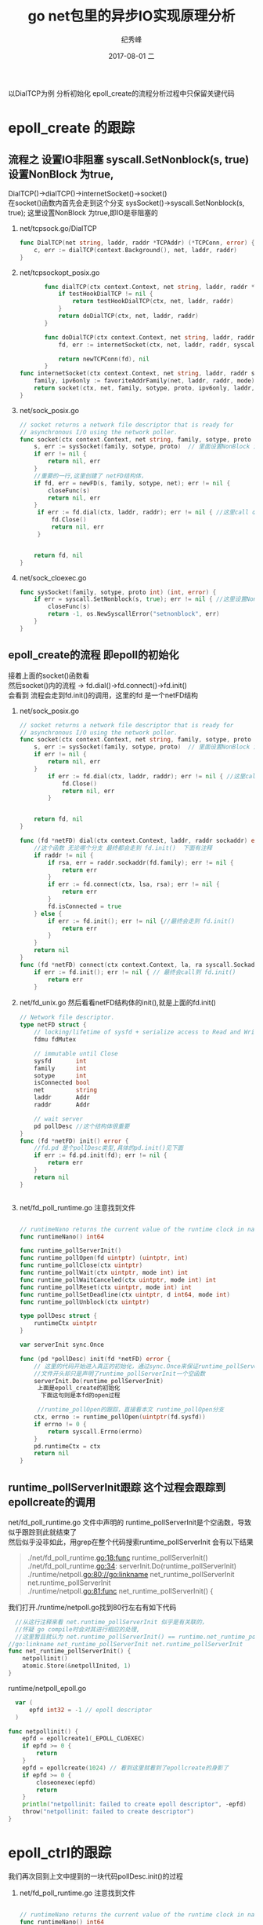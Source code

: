 # -*- coding:utf-8 -*-
#+LANGUAGE:  zh
#+TITLE:     go net包里的异步IO实现原理分析
#+AUTHOR:    纪秀峰
#+EMAIL:     jixiuf@qq.com
#+DATE:     2017-08-01 二
#+DESCRIPTION:go IO模型分析(epoll为例)
#+KEYWORDS:Golang IO epoll
#+TAGS:Golang
#+FILETAGS:Golang
#+OPTIONS:   H:2 num:nil toc:t \n:t @:t ::t |:t ^:nil -:t f:t *:t <:t
#+OPTIONS:   TeX:t LaTeX:t skip:nil d:nil todo:t pri:nil
#+LATEX_HEADER: \usepackage{fontspec}
#+LATEX_HEADER: \setmainfont{PingFang SC}
 以DialTCP为例 分析初始化 epoll_create的流程分析过程中只保留关键代码
* epoll_create 的跟踪
** 流程之 设置IO非阻塞 syscall.SetNonblock(s, true)设置NonBlock 为true,
   DialTCP()->dialTCP()->internetSocket()->socket()
   在socket()函数内首先会走到这个分支 sysSocket()->syscall.SetNonblock(s, true); 这里设置NonBlock 为true,即IO是非阻塞的

  1. net/tcpsock.go/DialTCP
        #+BEGIN_SRC go
            func DialTCP(net string, laddr, raddr *TCPAddr) (*TCPConn, error) {
                c, err := dialTCP(context.Background(), net, laddr, raddr)
            }
        #+END_SRC
  2. net/tcpsockopt_posix.go
     #+BEGIN_SRC go
              func dialTCP(ctx context.Context, net string, laddr, raddr *TCPAddr) (*TCPConn, error) {
                  if testHookDialTCP != nil {
                      return testHookDialTCP(ctx, net, laddr, raddr)
                  }
                  return doDialTCP(ctx, net, laddr, raddr)
              }

              func doDialTCP(ctx context.Context, net string, laddr, raddr *TCPAddr) (*TCPConn, error) {
                  fd, err := internetSocket(ctx, net, laddr, raddr, syscall.SOCK_STREAM, 0, "dial")

                  return newTCPConn(fd), nil
              }
       func internetSocket(ctx context.Context, net string, laddr, raddr sockaddr, sotype, proto int, mode string) (fd *netFD, err error) {
           family, ipv6only := favoriteAddrFamily(net, laddr, raddr, mode)
           return socket(ctx, net, family, sotype, proto, ipv6only, laddr, raddr)
       }

     #+END_SRC
  3. net/sock_posix.go
     #+BEGIN_SRC go
       // socket returns a network file descriptor that is ready for
       // asynchronous I/O using the network poller.
       func socket(ctx context.Context, net string, family, sotype, proto int, ipv6only bool, laddr, raddr sockaddr) (fd *netFD, err error) {
           s, err := sysSocket(family, sotype, proto)  // 里面设置NonBlock 为true,即IO是非阻塞的
           if err != nil {
               return nil, err
           }
           //重要的一行,这里创建了 netFD结构体，
           if fd, err = newFD(s, family, sotype, net); err != nil {
               closeFunc(s)
               return nil, err
           }
            if err := fd.dial(ctx, laddr, raddr); err != nil { //这里call dial 函数
                fd.Close()
                return nil, err
            }


           return fd, nil
       }
     #+END_SRC

  4. net/sock_cloexec.go
     #+BEGIN_SRC go
       func sysSocket(family, sotype, proto int) (int, error) {
           if err = syscall.SetNonblock(s, true); err != nil { //这里设置NonBlock 为true,即IO是非阻塞的
               closeFunc(s)
               return -1, os.NewSyscallError("setnonblock", err)
           }
       }
     #+END_SRC

** epoll_create的流程 即epoll的初始化
   接着上面的socket()函数看
   然后socket()内的流程 -> fd.dial()->fd.connect()->fd.init()
   会看到 流程会走到fd.init()的调用，这里的fd 是一个netFD结构

  1. net/sock_posix.go
        #+BEGIN_SRC go
        // socket returns a network file descriptor that is ready for
        // asynchronous I/O using the network poller.
        func socket(ctx context.Context, net string, family, sotype, proto int, ipv6only bool, laddr, raddr sockaddr) (fd *netFD, err error) {
            s, err := sysSocket(family, sotype, proto)  // 里面设置NonBlock 为true,即IO是非阻塞的
            if err != nil {
                return nil, err
            }
                if err := fd.dial(ctx, laddr, raddr); err != nil { //这里call dial 函数
                    fd.Close()
                    return nil, err
                }


            return fd, nil
        }

        func (fd *netFD) dial(ctx context.Context, laddr, raddr sockaddr) error {
            //这个函数 无论哪个分支 最终都会走到 fd.init()  下面有注释
            if raddr != nil {
                if rsa, err = raddr.sockaddr(fd.family); err != nil {
                    return err
                }
                if err := fd.connect(ctx, lsa, rsa); err != nil {
                    return err
                }
                fd.isConnected = true
            } else {
                if err := fd.init(); err != nil {//最终会走到 fd.init()
                    return err
                }
            }
            return nil
        }
        func (fd *netFD) connect(ctx context.Context, la, ra syscall.Sockaddr) (ret error) {
            if err := fd.init(); err != nil { // 最终会call到 fd.init()
                return err
            }

        #+END_SRC
  2. net/fd_unix.go 然后看看netFD结构体的init(),就是上面的fd.init()
        #+BEGIN_SRC go
        // Network file descriptor.
        type netFD struct {
            // locking/lifetime of sysfd + serialize access to Read and Write methods
            fdmu fdMutex

            // immutable until Close
            sysfd       int
            family      int
            sotype      int
            isConnected bool
            net         string
            laddr       Addr
            raddr       Addr

            // wait server
            pd pollDesc //这个结构体很重要
        }
        func (fd *netFD) init() error {
            //fd.pd 是个pollDesc类型,具体的pd.init()见下面
            if err := fd.pd.init(fd); err != nil {
                return err
            }
            return nil
        }


        #+END_SRC

  3. net/fd_poll_runtime.go 注意找到文件
     #+BEGIN_SRC go

       // runtimeNano returns the current value of the runtime clock in nanoseconds.
       func runtimeNano() int64

       func runtime_pollServerInit()
       func runtime_pollOpen(fd uintptr) (uintptr, int)
       func runtime_pollClose(ctx uintptr)
       func runtime_pollWait(ctx uintptr, mode int) int
       func runtime_pollWaitCanceled(ctx uintptr, mode int) int
       func runtime_pollReset(ctx uintptr, mode int) int
       func runtime_pollSetDeadline(ctx uintptr, d int64, mode int)
       func runtime_pollUnblock(ctx uintptr)

       type pollDesc struct {
           runtimeCtx uintptr
       }

       var serverInit sync.Once

       func (pd *pollDesc) init(fd *netFD) error {
           // 这里的代码开始进入真正的初始化，通过sync.Once来保证runtime_pollServerInit这个函数只会被调用一次
           //文件开头却只是声明了runtime_pollServerInit一个空函数
           serverInit.Do(runtime_pollServerInit)
            上面是epoll_create的初始化
             下面这句则是本fd的open过程

            //runtime_pollOpen的跟踪，直接看本文 runtime_pollOpen分支
           ctx, errno := runtime_pollOpen(uintptr(fd.sysfd))
           if errno != 0 {
               return syscall.Errno(errno)
           }
           pd.runtimeCtx = ctx
           return nil
       }
     #+END_SRC


** runtime_pollServerInit跟踪 这个过程会跟踪到epollcreate的调用

    net/fd_poll_runtime.go 文件中声明的 runtime_pollServerInit是个空函数，导致似乎跟踪到此就结束了
    然后似乎没非如此，用grep在整个代码搜索runtime_pollServerInit  会有以下结果

   #+BEGIN_QUOTE
    ./net/fd_poll_runtime.go:18:func runtime_pollServerInit()
    ./net/fd_poll_runtime.go:34:	serverInit.Do(runtime_pollServerInit)
    ./runtime/netpoll.go:80://go:linkname net_runtime_pollServerInit net.runtime_pollServerInit
    ./runtime/netpoll.go:81:func net_runtime_pollServerInit() {
   #+END_QUOTE
    我们打开./runtime/netpoll.go找到80行左右有如下代码
    #+BEGIN_SRC go
        //从这行注释来看 net.runtime_pollServerInit 似乎是有关联的，
        //怀疑 go compile时会对其进行相应的处理,
        //这里暂且就认为 net.runtime_pollServerInit() == runtime.net_runtime_pollServerInit()
      //go:linkname net_runtime_pollServerInit net.runtime_pollServerInit
      func net_runtime_pollServerInit() {
          netpollinit()
          atomic.Store(&netpollInited, 1)
      }
    #+END_SRC
    runtime/netpoll_epoll.go
    #+BEGIN_SRC go
        var (
            epfd int32 = -1 // epoll descriptor
        )

      func netpollinit() {
          epfd = epollcreate1(_EPOLL_CLOEXEC)
          if epfd >= 0 {
              return
          }
          epfd = epollcreate(1024) // 看到这里就看到了epollcreate的身影了
          if epfd >= 0 {
              closeonexec(epfd)
              return
          }
          println("netpollinit: failed to create epoll descriptor", -epfd)
          throw("netpollinit: failed to create descriptor")
      }
    #+END_SRC
* epoll_ctrl的跟踪
    我们再次回到上文中提到的一块代码pollDesc.init()的过程
  1. net/fd_poll_runtime.go 注意找到文件
        #+BEGIN_SRC go

        // runtimeNano returns the current value of the runtime clock in nanoseconds.
        func runtimeNano() int64

        func runtime_pollServerInit()
        func runtime_pollOpen(fd uintptr) (uintptr, int)
        func runtime_pollClose(ctx uintptr)
        func runtime_pollWait(ctx uintptr, mode int) int
        func runtime_pollWaitCanceled(ctx uintptr, mode int) int
        func runtime_pollReset(ctx uintptr, mode int) int
        func runtime_pollSetDeadline(ctx uintptr, d int64, mode int)
        func runtime_pollUnblock(ctx uintptr)

        type pollDesc struct {
            runtimeCtx uintptr
        }

        var serverInit sync.Once

        func (pd *pollDesc) init(fd *netFD) error {
            serverInit.Do(runtime_pollServerInit)
                上面是epoll_create的初始化
                下面这句则是本fd的open过程
                //runtime_pollOpen的跟踪，
            ctx, errno := runtime_pollOpen(uintptr(fd.sysfd)) //重点这一行
            if errno != 0 {
                return syscall.Errno(errno)
            }
            pd.runtimeCtx = ctx
            return nil
        }
        #+END_SRC

  2. runtime/netpoll.go 相同的方式，我们找到了net_runtime_pollOpen这个函数
       #+BEGIN_SRC goj
       //go:linkname net_runtime_pollOpen net.runtime_pollOpen
       func net_runtime_pollOpen(fd uintptr) (*pollDesc, int) {
           pd := pollcache.alloc()
           errno = netpollopen(fd, pd)
           return pd, int(errno)
       }
       #+END_SRC
  3. runtime/netpoll_epoll.go
       #+BEGIN_SRC go
       func netpollopen(fd uintptr, pd *pollDesc) int32 {
           var ev epollevent
           ev.events = _EPOLLIN | _EPOLLOUT | _EPOLLRDHUP | _EPOLLET
           *(**pollDesc)(unsafe.Pointer(&ev.data)) = pd
           //分析到这里，我们找到epollctl的身影
           //再往下分析就分析到各种操作系统使用汇编实现epollctl的过程了，epollctl到此结束
           return -epollctl(epfd, _EPOLL_CTL_ADD, int32(fd), &ev)

       }
       #+END_SRC
* epoll_wait 与golang 的异步IO
  runtime/netpoll_epoll.go文件中 我们找到了 epollwait的身影
  先不管哪些地方会调用到这，先分析下这个函数
  文档中有这样一段描述
  http://man7.org/linux/man-pages/man2/epoll_wait.2.html
  #+BEGIN_QUOTE
        When successful, epoll_wait() returns the number of file descriptors
       ready for the requested I/O, or zero if no file descriptor became
       ready during the requested timeout milliseconds.  When an error
       occurs, epoll_wait() returns -1 and errno is set appropriately.
  #+END_QUOTE
  #+BEGIN_SRC go
    // polls for ready network connections
    // returns list of goroutines that become runnable
    func netpoll(block bool) *g {
        if epfd == -1 {
            return nil
        }
        waitms := int32(-1) //-1 表示无限期的block
        if !block {
            waitms = 0 //马上返回,即使没有任何事件发生
        }
        var events [128]epollevent
   我的理解的（不知道对不对）:
  下面这段代码 基本可以确定无论传入参数block 值为何 都在一值在epollwait这里等待
  直到收到内核相应的处理结果才会返回，差别仅仅是block在内核还是block 在这里
    retry:
        n := epollwait(epfd, &events[0], int32(len(events)), waitms)   //
        if n < 0 {
            if n != -_EINTR {
                # EINTR  The call was interrupted by a signal handler before either (1)
                # any of the requested events occurred or (2) the timeout
                # expired; see signal(7).
                println("runtime: epollwait on fd", epfd, "failed with", -n)
                throw("epollwait failed")
            }
            goto retry
        }
        var gp guintptr
        for i := int32(0); i < n; i++ {
            ev := &events[i]
            if ev.events == 0 {
                continue
            }
            var mode int32
            if ev.events&(_EPOLLIN|_EPOLLRDHUP|_EPOLLHUP|_EPOLLERR) != 0 {
                mode += 'r'
            }
            if ev.events&(_EPOLLOUT|_EPOLLHUP|_EPOLLERR) != 0 {
                mode += 'w'
            }
            if mode != 0 {
                pd := *(**pollDesc)(unsafe.Pointer(&ev.data))

                netpollready(&gp, pd, mode) //内核数据准备就继，可以进行IO了
            }
        }
        if block && gp == 0 {
            goto retry
        }
        return gp.ptr()
    }
  #+END_SRC
再往下分析就是 goroutines的调度分析了，
在runtime.proc.go这个文件中可以看到netpoll的身影,goroutines的调度 暂时还没时间看， 先不乱贴代码了，留待以后分析
* sysmon  goroutine调度 与epoll_wait 相关代码分析
  从runtime/proc.go 文件中 的入口函数，入手
  可以看到它会走到sysmon函数
  #+BEGIN_SRC golang
    func main() {
      g := getg()

      // Racectx of m0->g0 is used only as the parent of the main goroutine.
      // It must not be used for anything else.
      g.m.g0.racectx = 0

      // Max stack size is 1 GB on 64-bit, 250 MB on 32-bit.
      // Using decimal instead of binary GB and MB because
      // they look nicer in the stack overflow failure message.
      if sys.PtrSize == 8 {
          maxstacksize = 1000000000
      } else {
          maxstacksize = 250000000
      }

      // Allow newproc to start new Ms.
      mainStarted = true

      systemstack(func() {
        // 重点看这里，newm 函数的意义可以理解为启动一个单独的操作系统线程
        // 运行sysmon函数内的代码
          newm(sysmon, nil)
      })

  #+END_SRC

  继续看sysmon 函数相关代码
 #+BEGIN_SRC golang
   func sysmon() {
       //可以看到其内部会有一个无限for循环中定期sleep一定的时长
       //也就是说这个线程会每隔一定的时长就会执行一次for里面的代码

       for { 						//
           if idle == 0 { // start with 20us sleep...
               delay = 20
           } else if idle > 50 { // start doubling the sleep after 1ms...
               delay *= 2
           }
           if delay > 10*1000 { // up to 10ms
               delay = 10 * 1000
           }
           usleep(delay)
             //... 只保留与netpull相关的代码
            // poll network if not polled for more than 10ms
            lastpoll := int64(atomic.Load64(&sched.lastpoll))
            now := nanotime()
            if netpollinited() && lastpoll != 0 && lastpoll+10*1000*1000 < now {
           // 这里检查netpoll 是否初始化,如果初始化，会调用netpoll函数
                // netpoll这个函数我们上面分析过，里面会调用epoll_wait 函数来检查io是否就续
                // 并将就续的goroutine返回，以便尝试对这些goroutine进行调度
                atomic.Cas64(&sched.lastpoll, uint64(lastpoll), uint64(now))
                gp := netpoll(false) // non-blocking - returns list of goroutines
                if gp != nil {
                    // Need to decrement number of idle locked M's
                    // (pretending that one more is running) before injectglist.
                    // Otherwise it can lead to the following situation:
                    // injectglist grabs all P's but before it starts M's to run the P's,
                    // another M returns from syscall, finishes running its G,
                    // observes that there is no work to do and no other running M's
                    // and reports deadlock.
                    incidlelocked(-1)
                    injectglist(gp)
                    incidlelocked(1)
                }
            }

 #+END_SRC
